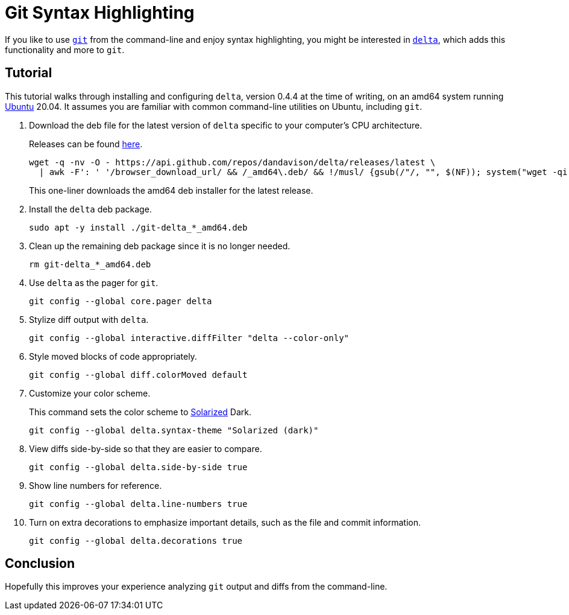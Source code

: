 = Git Syntax Highlighting
:page-layout:
:page-category: Command-Line
:page-tags: [delta, git, Linux, Rust, Solarized, Ubuntu, Unix]

If you like to use https://github.com/dandavison/delta[`git`] from the command-line and enjoy syntax highlighting, you might be interested in https://github.com/dandavison/delta[`delta`], which adds this functionality and more to `git`.

== Tutorial

This tutorial walks through installing and configuring `delta`, version 0.4.4 at the time of writing, on an amd64 system running https://ubuntu.com/[Ubuntu] 20.04.
It assumes you are familiar with common command-line utilities on Ubuntu, including `git`.

. Download the deb file for the latest version of `delta` specific to your computer’s CPU architecture.
+
--
Releases can be found https://github.com/dandavison/delta/releases[here].

[,sh]
----
wget -q -nv -O - https://api.github.com/repos/dandavison/delta/releases/latest \
  | awk -F': ' '/browser_download_url/ && /_amd64\.deb/ && !/musl/ {gsub(/"/, "", $(NF)); system("wget -qi -L " $(NF))}'
----

This one-liner downloads the amd64 deb installer for the latest release.
--

. Install the `delta` deb package.
+
[,sh]
----
sudo apt -y install ./git-delta_*_amd64.deb
----

. Clean up the remaining deb package since it is no longer needed.
+
[,sh]
----
rm git-delta_*_amd64.deb
----

. Use `delta` as the pager for `git`.
+
[,sh]
----
git config --global core.pager delta
----

. Stylize diff output with `delta`.
+
[,sh]
----
git config --global interactive.diffFilter "delta --color-only"
----

. Style moved blocks of code appropriately.
+
[,sh]
----
git config --global diff.colorMoved default
----

. Customize your color scheme.
+
--
This command sets the color scheme to https://ethanschoonover.com/solarized/[Solarized] Dark.

[,sh]
----
git config --global delta.syntax-theme "Solarized (dark)"
----
--

. View diffs side-by-side so that they are easier to compare.
+
[,sh]
----
git config --global delta.side-by-side true
----

. Show line numbers for reference.
+
[,sh]
----
git config --global delta.line-numbers true
----

. Turn on extra decorations to emphasize important details, such as the file and commit information.
+
[,sh]
----
git config --global delta.decorations true
----

== Conclusion

Hopefully this improves your experience analyzing `git` output and diffs from the command-line.
